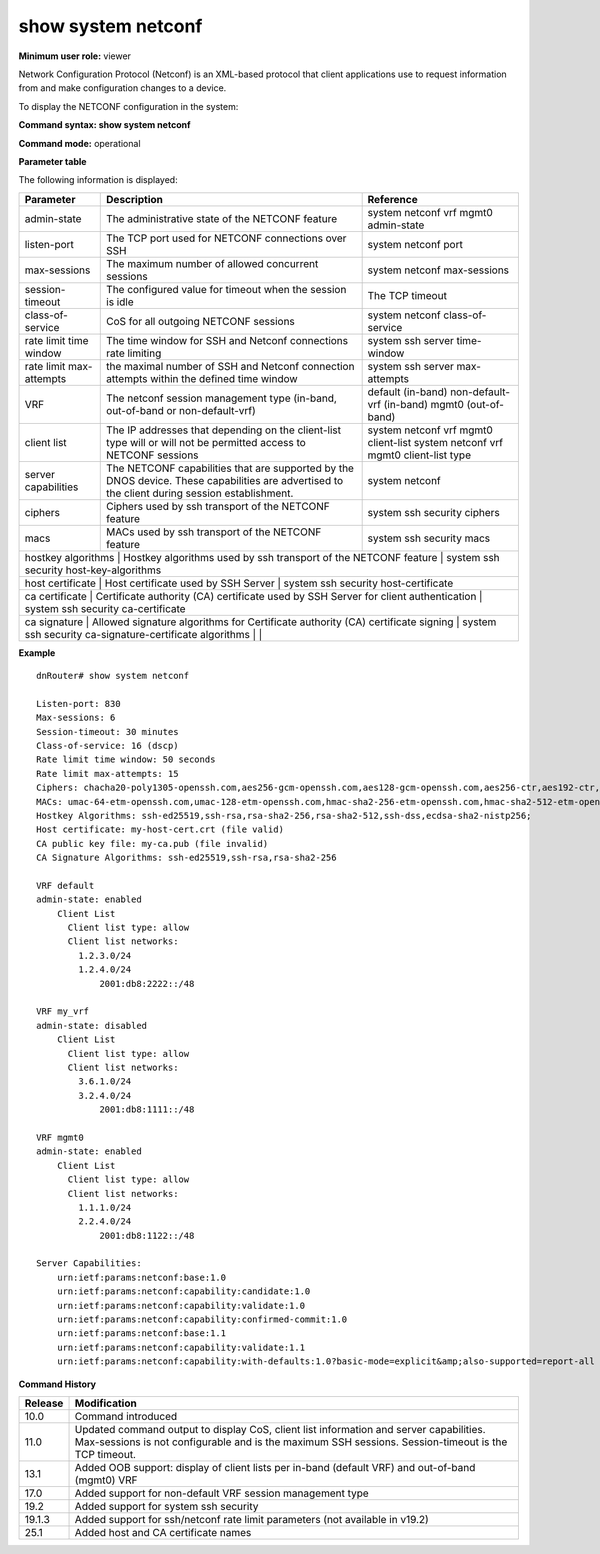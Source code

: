 show system netconf
--------------------

**Minimum user role:** viewer

Network Configuration Protocol (Netconf) is an XML-based protocol that client applications use to request information from and make configuration changes to a device.

To display the NETCONF configuration in the system:

**Command syntax: show system netconf**

**Command mode:** operational



**Parameter table**

The following information is displayed:

+---------------------+-------------------------------------------------------------------------------------------------------------------------------------------------+----------------------------------------------+
| Parameter           | Description                                                                                                                                     | Reference                                    |
+=====================+=================================================================================================================================================+==============================================+
| admin-state         | The administrative state of the NETCONF feature                                                                                                 | system netconf vrf mgmt0 admin-state         |
+---------------------+-------------------------------------------------------------------------------------------------------------------------------------------------+----------------------------------------------+
| listen-port         | The TCP port used for NETCONF connections over SSH                                                                                              | system netconf port                          |
+---------------------+-------------------------------------------------------------------------------------------------------------------------------------------------+----------------------------------------------+
| max-sessions        | The maximum number of allowed concurrent sessions                                                                                               | system netconf max-sessions                  |
+---------------------+-------------------------------------------------------------------------------------------------------------------------------------------------+----------------------------------------------+
| session-timeout     | The configured value for timeout when the session is idle                                                                                       | The TCP timeout                              |
+---------------------+-------------------------------------------------------------------------------------------------------------------------------------------------+----------------------------------------------+
| class-of-service    | CoS for all outgoing NETCONF sessions                                                                                                           | system netconf class-of-service              |
+---------------------+-------------------------------------------------------------------------------------------------------------------------------------------------+----------------------------------------------+
| rate limit          | The time window for SSH and Netconf connections rate limiting                                                                                   | system ssh server time-window                |
| time window         |                                                                                                                                                 |                                              |
+---------------------+-------------------------------------------------------------------------------------------------------------------------------------------------+----------------------------------------------+
| rate limit          | the maximal number of SSH  and Netconf connection attempts within the defined time window                                                       | system ssh server max-attempts               |
| max-attempts        |                                                                                                                                                 |                                              |
+---------------------+-------------------------------------------------------------------------------------------------------------------------------------------------+----------------------------------------------+
| VRF                 | The netconf session management type (in-band, out-of-band or non-default-vrf)                                                                   | default (in-band)                            |
|                     |                                                                                                                                                 | non-default-vrf (in-band)                    |
|                     |                                                                                                                                                 | mgmt0 (out-of-band)                          |
+---------------------+-------------------------------------------------------------------------------------------------------------------------------------------------+----------------------------------------------+
| client list         | The IP addresses that depending on the client-list type will or will not be permitted access to NETCONF sessions                                | system netconf vrf mgmt0 client-list         |
|                     |                                                                                                                                                 | system netconf vrf mgmt0 client-list type    |
+---------------------+-------------------------------------------------------------------------------------------------------------------------------------------------+----------------------------------------------+
| server capabilities | The NETCONF capabilities that are supported by the DNOS device. These capabilities are advertised to the client during session establishment.   | system netconf                               |
+---------------------+-------------------------------------------------------------------------------------------------------------------------------------------------+----------------------------------------------+
| ciphers             | Ciphers used by ssh transport of the NETCONF feature                                                                                            | system ssh security ciphers                  |
+---------------------+-------------------------------------------------------------------------------------------------------------------------------------------------+----------------------------------------------+
| macs                | MACs used by ssh transport of the NETCONF feature                                                                                               | system ssh security macs                     |
+---------------------+-------------------------------------------------------------------------------------------------------------------------------------------------+----------------------------------------------+
| hostkey algorithms  | Hostkey algorithms used by ssh transport of the NETCONF feature                                                                                 | system ssh security host-key-algorithms      |
+-------------------------+-------------------------------------------------------------------------------------------------------------------------------------------------+------------------------------------------+
| host certificate    | Host certificate used by SSH Server                                                                                                             | system ssh security host-certificate         |
+-------------------------+-------------------------------------------------------------------------------------------------------------------------------------------------+------------------------------------------+
| ca certificate      | Certificate authority (CA) certificate used by SSH Server for client authentication                                                             | system ssh security ca-certificate           |
+-------------------------+-------------------------------------------------------------------------------------------------------------------------------------------------+------------------------------------------+
| ca signature        |  Allowed signature algorithms for Certificate authority (CA) certificate signing                                                                | system ssh security ca-signature-certificate |
| algorithms          |                                                                                                                                                 |                                              |
+---------------------+-------------------------------------------------------------------------------------------------------------------------------------------------+----------------------------------------------+

**Example**
::

    dnRouter# show system netconf

    Listen-port: 830
    Max-sessions: 6
    Session-timeout: 30 minutes
    Class-of-service: 16 (dscp)
    Rate limit time window: 50 seconds
    Rate limit max-attempts: 15
    Ciphers: chacha20-poly1305-openssh.com,aes256-gcm-openssh.com,aes128-gcm-openssh.com,aes256-ctr,aes192-ctr,aes128-ctr
    MACs: umac-64-etm-openssh.com,umac-128-etm-openssh.com,hmac-sha2-256-etm-openssh.com,hmac-sha2-512-etm-openssh.com,umac-64-openssh.com,umac-128-openssh.com,hmac-sha2-256,hmac-sha2-512
    Hostkey Algorithms: ssh-ed25519,ssh-rsa,rsa-sha2-256,rsa-sha2-512,ssh-dss,ecdsa-sha2-nistp256;
    Host certificate: my-host-cert.crt (file valid)
    CA public key file: my-ca.pub (file invalid)
    CA Signature Algorithms: ssh-ed25519,ssh-rsa,rsa-sha2-256

    VRF default
    admin-state: enabled
        Client List
          Client list type: allow
          Client list networks:
            1.2.3.0/24
            1.2.4.0/24
                2001:db8:2222::/48

    VRF my_vrf
    admin-state: disabled
        Client List
          Client list type: allow
          Client list networks:
            3.6.1.0/24
            3.2.4.0/24
                2001:db8:1111::/48

    VRF mgmt0
    admin-state: enabled
        Client List
          Client list type: allow
          Client list networks:
            1.1.1.0/24
            2.2.4.0/24
                2001:db8:1122::/48

    Server Capabilities:
        urn:ietf:params:netconf:base:1.0
        urn:ietf:params:netconf:capability:candidate:1.0
        urn:ietf:params:netconf:capability:validate:1.0
        urn:ietf:params:netconf:capability:confirmed-commit:1.0
        urn:ietf:params:netconf:base:1.1
        urn:ietf:params:netconf:capability:validate:1.1
        urn:ietf:params:netconf:capability:with-defaults:1.0?basic-mode=explicit&amp;also-supported=report-all

.. **Help line:** show active netconf sessions in system.

**Command History**

+---------+-----------------------------------------------------------------------------------------------------------------------------------------------------------------------------------------------+
| Release | Modification                                                                                                                                                                                  |
+=========+===============================================================================================================================================================================================+
| 10.0    | Command introduced                                                                                                                                                                            |
+---------+-----------------------------------------------------------------------------------------------------------------------------------------------------------------------------------------------+
| 11.0    | Updated command output to display CoS, client list information and server capabilities. Max-sessions is not configurable and is the maximum SSH sessions. Session-timeout is the TCP timeout. |
+---------+-----------------------------------------------------------------------------------------------------------------------------------------------------------------------------------------------+
| 13.1    | Added OOB support: display of client lists per in-band (default VRF) and out-of-band (mgmt0) VRF                                                                                              |
+---------+-----------------------------------------------------------------------------------------------------------------------------------------------------------------------------------------------+
| 17.0    | Added support for non-default VRF session management type                                                                                                                                     |
+---------+-----------------------------------------------------------------------------------------------------------------------------------------------------------------------------------------------+
| 19.2    | Added support for system ssh security                                                                                                                                                         |
+---------+-----------------------------------------------------------------------------------------------------------------------------------------------------------------------------------------------+
| 19.1.3  | Added support for ssh/netconf rate limit parameters (not available in v19.2)                                                                                                                  |
+---------+-----------------------------------------------------------------------------------------------------------------------------------------------------------------------------------------------+
| 25.1    | Added host and CA certificate names                                                                                                                                                           |
+---------+-----------------------------------------------------------------------------------------------------------------------------------------------------------------------------------------------+

